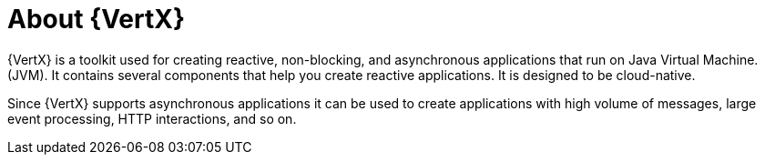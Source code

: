 [id='about-vertx_{context}']
= About {VertX}

{VertX} is a toolkit used for creating reactive, non-blocking, and asynchronous applications that run on Java Virtual Machine. (JVM). It contains several components that help you create reactive applications. It is designed to be cloud-native.

Since {VertX} supports asynchronous applications it can be used to create applications with high volume of messages, large event processing, HTTP interactions, and so on.
